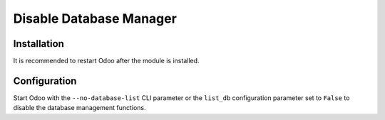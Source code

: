 ========================
Disable Database Manager
========================

Installation
============

It is recommended to restart Odoo after the module is installed.

Configuration
=============

Start Odoo with the ``--no-database-list`` CLI parameter or the ``list_db``
configuration parameter set to ``False`` to disable the database management
functions.
